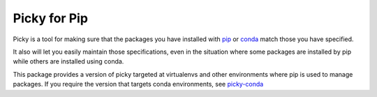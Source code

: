 =============
Picky for Pip
=============

Picky is a tool for making sure that the packages you have installed
with `pip`__ or `conda`__ match those you have specified.

It also will let you easily maintain those specifications, even in the
situation where some packages are installed by pip while others are
installed using conda.

__ https://pip.pypa.io/en/stable/

__ http://conda.pydata.org/docs/

This package provides a version of picky targeted at virtualenvs and other
environments where pip is used to manage packages.
If you require the version that targets conda environments, see `picky-conda`__

__ http://github.com/Simplistix/picky-conda

